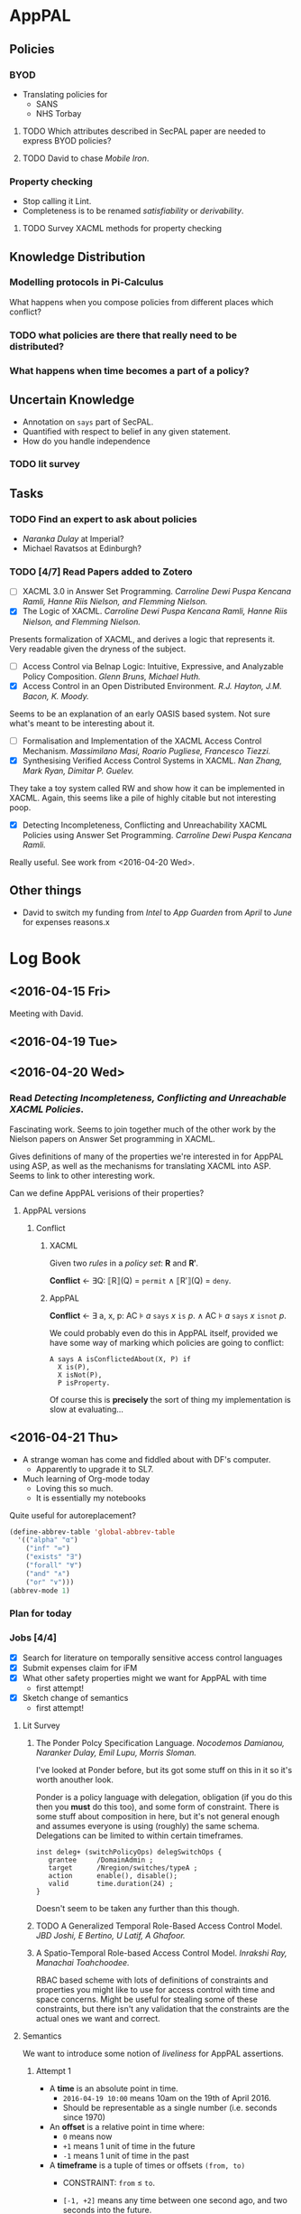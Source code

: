 * AppPAL
** Policies
*** BYOD

- Translating policies for
  - SANS
  - NHS Torbay

**** TODO Which attributes described in SecPAL paper are needed to express BYOD policies?
**** TODO David to chase /Mobile Iron/.

*** Property checking

- Stop calling it Lint.
- Completeness is to be renamed /satisfiability/ or /derivability/.

**** TODO Survey XACML methods for property checking

** Knowledge Distribution

*** Modelling protocols in Pi-Calculus

What happens when you compose policies from different places which conflict?



*** TODO what policies are there that really need to be distributed?

*** What happens when time becomes a part of a policy?

** Uncertain Knowledge
   - Annotation on ~says~ part of SecPAL.
   - Quantified with respect to belief in any given statement.
   - How do you handle independence
  
*** TODO lit survey

** Tasks
*** TODO Find an expert to ask about policies
    - /Naranka Dulay/ at Imperial?
    - Michael Ravatsos at Edinburgh?
*** TODO [4/7] Read Papers added to Zotero
- [ ] XACML 3.0 in Answer Set Programming. /Carroline Dewi Puspa Kencana Ramli, Hanne Riis Nielson, and Flemming Nielson./
- [X] The Logic of XACML. /Carroline Dewi Puspa Kencana Ramli, Hanne Riis Nielson, and Flemming Nielson./

Presents formalization of XACML, and derives a logic that represents it.
Very readable given the dryness of the subject.
    
- [ ] Access Control via Belnap Logic: Intuitive, Expressive, and Analyzable Policy Composition. /Glenn Bruns, Michael Huth./
- [X] Access Control in an Open Distributed Environment. /R.J. Hayton, J.M. Bacon, K. Moody./

Seems to be an explanation of an early OASIS based system.
Not sure what's meant to be interesting about it.

- [ ] Formalisation and Implementation of the XACML Access Control Mechanism. /Massimilano Masi, Roario Pugliese, Francesco Tiezzi./
- [X] Synthesising Verified Access Control Systems in XACML. /Nan Zhang, Mark Ryan, Dimitar P. Guelev./

They take a toy system called RW and show how it can be implemented in XACML.
Again, this seems like a pile of highly citable but not interesting poop.

- [X] Detecting Incompleteness, Conflicting and Unreachability XACML Policies using Answer Set Programming. /Carroline Dewi Puspa Kencana Ramli./

Really useful.   See work from <2016-04-20 Wed>.





** Other things
   - David to switch my funding from /Intel/ to /App Guarden/ from /April/ to /June/ for expenses reasons.x

* Log Book
** <2016-04-15 Fri>

Meeting with David.
[[file:2016-04-15-Meeting.jpg]]
** <2016-04-19 Tue>
** <2016-04-20 Wed>
*** Read /Detecting Incompleteness, Conflicting and Unreachable XACML Policies/.

Fascinating work.
Seems to join together much of the other work by the Nielson papers on Answer Set programming in XACML.

Gives definitions of many of the properties we're interested in for AppPAL using ASP, as well as the mechanisms for translating XACML into ASP.
Seems to link to other interesting work.

Can we define AppPAL verisions of their properties?
**** AppPAL versions
***** Conflict
****** XACML
Given two /rules/ in a /policy set/: *R* and *Rʹ*.

*Conflict* ← ∃Q: ⟦R⟧(Q) = =permit= ∧ ⟦Rʹ⟧(Q) = =deny=.
****** AppPAL

*Conflict* ← ∃ a, x, p: AC ⊧ /a/ =says= /x/ =is= /p/. ∧ AC ⊧ /a/ =says= /x/ =isnot= /p/.

We could probably even do this in AppPAL itself, provided we have some way of marking which policies are going to conflict:

#+BEGIN_SRC apppal
A says A isConflictedAbout(X, P) if
  X is(P),
  X isNot(P),
  P isProperty.
#+END_SRC

Of course this is *precisely* the sort of thing my implementation is slow at evaluating...

** <2016-04-21 Thu>
- A strange woman has come and fiddled about with DF's computer.
  - Apparently to upgrade it to SL7.
- Much learning of Org-mode today
  - Loving this so much.
  - It is essentially my notebooks

Quite useful for autoreplacement?
#+BEGIN_SRC lisp
(define-abbrev-table 'global-abbrev-table
  '(("alpha" "α")
    ("inf" "∞")
    ("exists" "∃")
    ("forall" "∀")
    ("and" "∧")
    ("or" "∨")))
(abbrev-mode 1)
#+END_SRC


*** Plan for today
*** Jobs [4/4]
- [X] Search for literature on temporally sensitive access control languages
- [X] Submit expenses claim for iFM
- [X] What other safety properties might we want for AppPAL with time
  - first attempt!
- [X] Sketch change of semantics
  - first attempt!
    
**** Lit Survey 
***** The Ponder Polcy Specification Language. /Nocodemos Damianou, Naranker Dulay, Emil Lupu, Morris Sloman./
I've looked at Ponder before, but its got some stuff on this in it so it's worth anouther look.

Ponder is a policy language with delegation, obligation (if you do this then you *must* do this too), and some form of constraint.
There is some stuff about composition in here, but it's not general enough and assumes everyone is using (roughly) the same schema.
Delegations can be limited to within certain timeframes.

#+BEGIN_SRC ponder
inst deleg+ (switchPolicyOps) delegSwitchOps {
   grantee     /DomainAdmin ;
   target      /Nregion/switches/typeA ;
   action      enable(), disable();
   valid       time.duration(24) ;
}
#+END_SRC

Doesn't seem to be taken any further than this though.
***** TODO A Generalized Temporal Role-Based Access Control Model. /JBD Joshi, E Bertino, U Latif, A Ghafoor./
***** A Spatio-Temporal Role-based Access Control Model. /Inrakshi Ray, Manachai Toahchoodee./
RBAC based scheme with lots of definitions of constraints and properties you might like to use for access control with time and space concerns.
Might be useful for stealing some of these constraints, but there isn't any validation that the constraints are the actual ones we want and correct.
**** Semantics
We want to introduce some notion of /liveliness/ for AppPAL assertions.
***** Attempt 1
- A *time* is an absolute point in time.
  - =2016-04-19 10:00= means 10am on the 19th of April 2016.
  - Should be representable as a single number (i.e. seconds since 1970)
- An *offset* is a relative point in time where:
  - =0= means now
  - =+1= means 1 unit of time in the future
  - =-1= means 1 unit of time in the past
- A *timeframe* is a tuple of times or offsets =(from, to)=
  - CONSTRAINT: =from= ≤ =to=.

  - =[-1, +2]= means any time between one second ago, and two seconds into the future.
  - =[2016-04-19 10:00, 2016-04-20 10:00]= means any time between 10am on the 19th April 2016 and the 20th.

- All assertions are timestamped which we write:
  - ='alice' says^{2016-04-19 10:00} 'bob' canRead('my-key').=
  - In general:
    - /X/ says^t /fact/.

    - If a statement is missing its timestamp, then it is implicitly assumed to be -∞.
***** Attempt 2

All assertions are made at =[x, y]=, where =x= is the time from which an assertion is valid, and =y= is the time after which it is not valid.
****** Conditional
- AC, D |= A says^{[x, y]} f
  - exists (A says^{[x0, y0]} f if f_1 ... f_n; c) in AC
  - forall i in [1..n]. AC, D |= A says^{[xi, yi]} f_i
  - |= c
  - forall i in [0..n]. x >= x_i and y <= y_i (statement valid at the time)
  - forall i. x_i <= y_i  (time sanity)
****** Can Say
- AC, D |= A says^{[x, y]} fact
  - AC, D |= A says^{[x0, y0]} B can-say^{[x1, y1]} D' fact
  - AC, D' |= B says^{[x2, y2]} fact
  - forall i. x_i <= y_i (time sanity)
  - forall i in [0..2]. x >= x_i and y <= y_i (statement valid at the time)
  - x_1 >= x_2 and y_1 <= y_2 (delegated statment fresh)
****** Can Act As
- AC, D |= A says^{[x, y]} n vp
  - AC, D |= A says^{[x0, y0]} m can-act-as^{[x1, y1]} n
  - AC, D |= A says^{[x2, y2]} m vp
  - forall i. x_i <= y_i (time sanity)
  - forall i in [0..2]. x >= x_i and y <= y_i (statement valid at the time)
  - x_1 >= x_2 and y_1 <= y_2 (role assignment fresh)
  

***** Properties we might want:
  - A speaker should be able to say how long any statement by them is valid for.

  - In a conditional, or delegation we should be able to require an assertion to be fresh.

  - An assertion derived from other assertions should not be valid for any longer than any assertion it depends on.

    - i.e. if a proof depends on an expired assertion then that proof is also expired.

  - If a proof was valid at a given point, then it should remain valid (at that given point).

    - i.e. we can check an old decision was sound.

      
  
